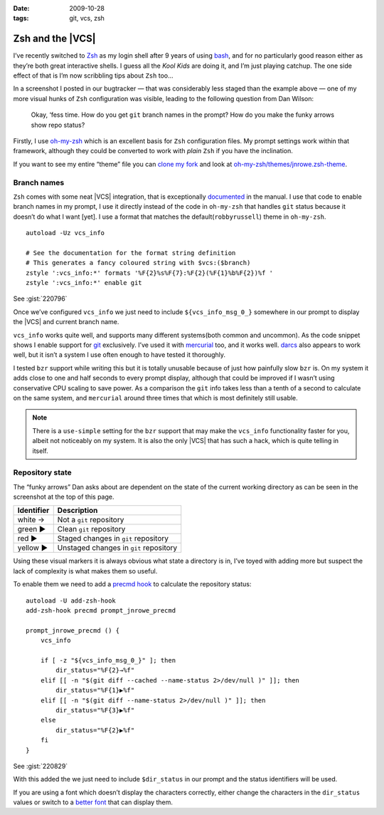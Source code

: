 :date: 2009-10-28
:tags: git, vcs, zsh

Zsh and the |VCS|
=================

.. highlight:: zsh

.. image:: /.static/2009-10-28-git_prompt.png
   :alt: Git prompt screenshot
   :align: right

I’ve recently switched to Zsh_ as my login shell after
9 years of using bash_, and for no particularly good reason either as they’re
both great interactive shells.  I guess all the *Kool Kids* are doing it, and
I’m just playing catchup.  The one side effect of that is I’m now scribbling
tips about ``Zsh`` too...

In a screenshot I posted in our bugtracker — that was considerably less staged
than the example above — one of my more visual hunks of ``Zsh`` configuration
was visible, leading to the following question from Dan Wilson:

    Okay, ‘fess time.  How do you get ``git`` branch names in the prompt?  How
    do you make the funky arrows show repo status?

Firstly, I use oh-my-zsh_ which is an excellent basis for ``Zsh`` configuration
files.  My prompt settings work within that framework, although they could be
converted to work with *plain* ``Zsh`` if you have the inclination.

If you want to see my entire “theme” file you can `clone my fork`_ and look at
`oh-my-zsh/themes/jnrowe.zsh-theme`_.

Branch names
------------

``Zsh`` comes with some neat |VCS| integration, that is exceptionally
documented_ in the manual.  I use that code to enable branch names in my
prompt, I use it directly instead of the code in ``oh-my-zsh`` that handles
``git`` status because it doesn’t do what I want [yet].  I use a format that
matches the default(``robbyrussell``) theme in ``oh-my-zsh``.

::

    autoload -Uz vcs_info

    # See the documentation for the format string definition
    # This generates a fancy coloured string with $vcs:($branch)
    zstyle ':vcs_info:*' formats '%F{2}%s%F{7}:%F{2}(%F{1}%b%F{2})%f '
    zstyle ':vcs_info:*' enable git

See :gist:`220796`

Once we’ve configured ``vcs_info`` we just need to include
``${vcs_info_msg_0_}`` somewhere in our prompt to display the |VCS| and
current branch name.

``vcs_info`` works quite well, and supports many different systems(both common
and uncommon).  As the code snippet shows I enable support for git_ exclusively.
I’ve used it with mercurial_ too, and it works well.  darcs_ also appears to
work well, but it isn’t a system I use often enough to have tested it
thoroughly.

I tested ``bzr`` support while writing this but it is totally unusable because of
just how painfully slow ``bzr`` is.  On my system it adds close to one and half
seconds to every prompt display, although that could be improved if I wasn’t
using conservative CPU scaling to save power.  As a comparison the ``git`` info
takes less than a tenth of a second to calculate on the same system, and
``mercurial`` around three times that which is most definitely still usable.

.. note::
   There is a ``use-simple`` setting for the ``bzr`` support that may make the
   ``vcs_info`` functionality faster for you, albeit not noticeably on my system.
   It is also the only |VCS| that has such a hack, which is quite telling in
   itself.

Repository state
----------------

The “funky arrows” Dan asks about are dependent on the state of the current
working directory as can be seen in the screenshot at the top of this page.

+------------+----------------------------------------+
| Identifier | Description                            |
+============+========================================+
| white →    | Not a ``git`` repository               |
+------------+----------------------------------------+
| green ▶    | Clean ``git`` repository               |
+------------+----------------------------------------+
| red ▶      | Staged changes in ``git`` repository   |
+------------+----------------------------------------+
| yellow ▶   | Unstaged changes in ``git`` repository |
+------------+----------------------------------------+

Using these visual markers it is always obvious what state a directory is in,
I’ve toyed with adding more but suspect the lack of complexity is what makes
them so useful.

To enable them we need to add a `precmd hook`_ to calculate the repository
status::

    autoload -U add-zsh-hook
    add-zsh-hook precmd prompt_jnrowe_precmd

    prompt_jnrowe_precmd () {
        vcs_info

        if [ -z "${vcs_info_msg_0_}" ]; then
            dir_status="%F{2}→%f"
        elif [[ -n "$(git diff --cached --name-status 2>/dev/null )" ]]; then
            dir_status="%F{1}▶%f"
        elif [[ -n "$(git diff --name-status 2>/dev/null )" ]]; then
            dir_status="%F{3}▶%f"
        else
            dir_status="%F{2}▶%f"
        fi
    }

See :gist:`220829`

With this added the we just need to include ``$dir_status`` in our prompt and the
status identifiers will be used.

If you are using a font which doesn’t display the characters correctly, either
change the characters in the ``dir_status`` values or switch to a `better font`_
that can display them.

.. _Zsh: http://www.zsh.org/
.. _bash: http://cnswww.cns.cwru.edu/~chet/bash/bashtop.html
.. _oh-my-zsh: http://github.com/robbyrussell/oh-my-zsh
.. _clone my fork: http://github.com/JNRowe/oh-my-zsh
.. _oh-my-zsh/themes/jnrowe.zsh-theme: http://github.com/JNRowe/oh-my-zsh/blob/master/themes/jnrowe.zsh-theme
.. _documented: http://zsh.sourceforge.net/Doc/Release/User-Contributions.html#SEC273
.. _git: http://www.git-scm.com/
.. _mercurial: http://www.selenic.com/mercurial/
.. _darcs: http://darcs.net
.. _precmd hook: http://zsh.sourceforge.net/Doc/Release/Functions.html#SEC45
.. _better font: http://www.is-vn.bg/hamster/
